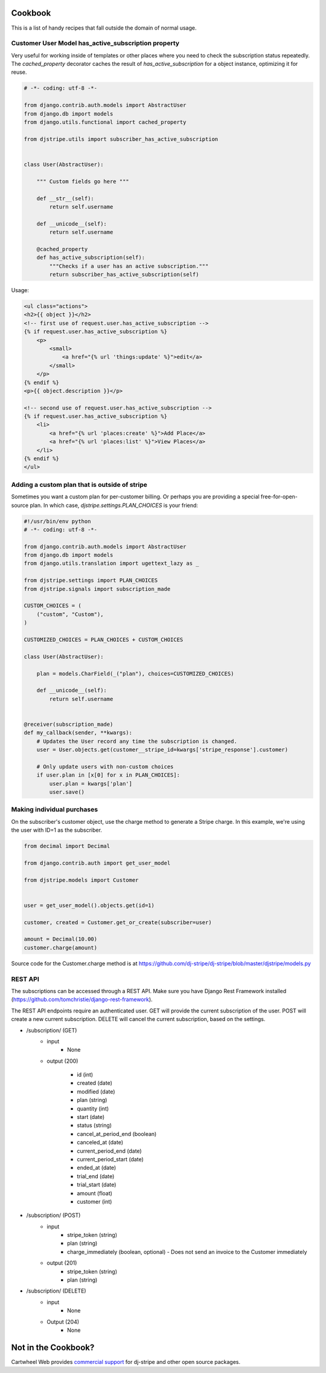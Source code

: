 Cookbook
========

This is a list of handy recipes that fall outside the domain of normal usage.

Customer User Model has_active_subscription property
----------------------------------------------------

Very useful for working inside of templates or other places where you need
to check the subscription status repeatedly. The `cached_property` decorator
caches the result of `has_active_subscription` for a object instance, optimizing
it for reuse.

.. code-block:: python

    # -*- coding: utf-8 -*-

    from django.contrib.auth.models import AbstractUser
    from django.db import models
    from django.utils.functional import cached_property

    from djstripe.utils import subscriber_has_active_subscription


    class User(AbstractUser):

        """ Custom fields go here """

        def __str__(self):
            return self.username

        def __unicode__(self):
            return self.username

        @cached_property
        def has_active_subscription(self):
            """Checks if a user has an active subscription."""
            return subscriber_has_active_subscription(self)

Usage:

.. code-block:: html+django

    <ul class="actions">
    <h2>{{ object }}</h2>
    <!-- first use of request.user.has_active_subscription -->
    {% if request.user.has_active_subscription %}
        <p>
            <small>
                <a href="{% url 'things:update' %}">edit</a>
            </small>
        </p>
    {% endif %}
    <p>{{ object.description }}</p>

    <!-- second use of request.user.has_active_subscription -->
    {% if request.user.has_active_subscription %}
        <li>
            <a href="{% url 'places:create' %}">Add Place</a>
            <a href="{% url 'places:list' %}">View Places</a>
        </li>
    {% endif %}
    </ul>


Adding a custom plan that is outside of stripe
-----------------------------------------------

Sometimes you want a custom plan for per-customer billing. Or perhaps you are providing a special free-for-open-source plan. In which case, `djstripe.settings.PLAN_CHOICES` is your friend:

.. code-block:: python

    #!/usr/bin/env python
    # -*- coding: utf-8 -*-

    from django.contrib.auth.models import AbstractUser
    from django.db import models
    from django.utils.translation import ugettext_lazy as _

    from djstripe.settings import PLAN_CHOICES
    from djstripe.signals import subscription_made

    CUSTOM_CHOICES = (
        ("custom", "Custom"),
    )

    CUSTOMIZED_CHOICES = PLAN_CHOICES + CUSTOM_CHOICES

    class User(AbstractUser):

        plan = models.CharField(_("plan"), choices=CUSTOMIZED_CHOICES)

        def __unicode__(self):
            return self.username


    @receiver(subscription_made)
    def my_callback(sender, **kwargs):
        # Updates the User record any time the subscription is changed.
        user = User.objects.get(customer__stripe_id=kwargs['stripe_response'].customer)

        # Only update users with non-custom choices
        if user.plan in [x[0] for x in PLAN_CHOICES]:
            user.plan = kwargs['plan']
            user.save()

Making individual purchases
---------------------------

On the subscriber's customer object, use the charge method to generate a Stripe charge. In this example, we're using the user with ID=1 as the subscriber.

.. code-block:: python

    from decimal import Decimal

    from django.contrib.auth import get_user_model

    from djstripe.models import Customer


    user = get_user_model().objects.get(id=1)

    customer, created = Customer.get_or_create(subscriber=user)

    amount = Decimal(10.00)
    customer.charge(amount)

Source code for the Customer.charge method is at https://github.com/dj-stripe/dj-stripe/blob/master/djstripe/models.py

REST API
--------

The subscriptions can be accessed through a REST API. Make sure you have
Django Rest Framework installed
(https://github.com/tomchristie/django-rest-framework).

The REST API endpoints require an authenticated user. GET will provide the
current subscription of the user. POST will create a new current subscription.
DELETE will cancel the current subscription, based on the settings.

- /subscription/ (GET)
    - input
        - None

    - output (200)

        - id (int)
        - created (date)
        - modified (date)
        - plan (string)
        - quantity (int)
        - start (date)
        - status (string)
        - cancel_at_period_end (boolean)
        - canceled_at (date)
        - current_period_end (date)
        - current_period_start (date)
        - ended_at (date)
        - trial_end (date)
        - trial_start (date)
        - amount (float)
        - customer (int)


- /subscription/ (POST)
    - input
        - stripe_token (string)
        - plan (string)
        - charge_immediately (boolean, optional)
          - Does not send an invoice to the Customer immediately

    - output (201)
        - stripe_token (string)
        - plan (string)

- /subscription/ (DELETE)
    - input
        - None

    - Output (204)
        - None

Not in the Cookbook?
=====================

Cartwheel Web provides `commercial support`_ for dj-stripe and other open source packages.

.. _commercial support: https://www.cartwheelweb.com/open-source-commercial-support/
